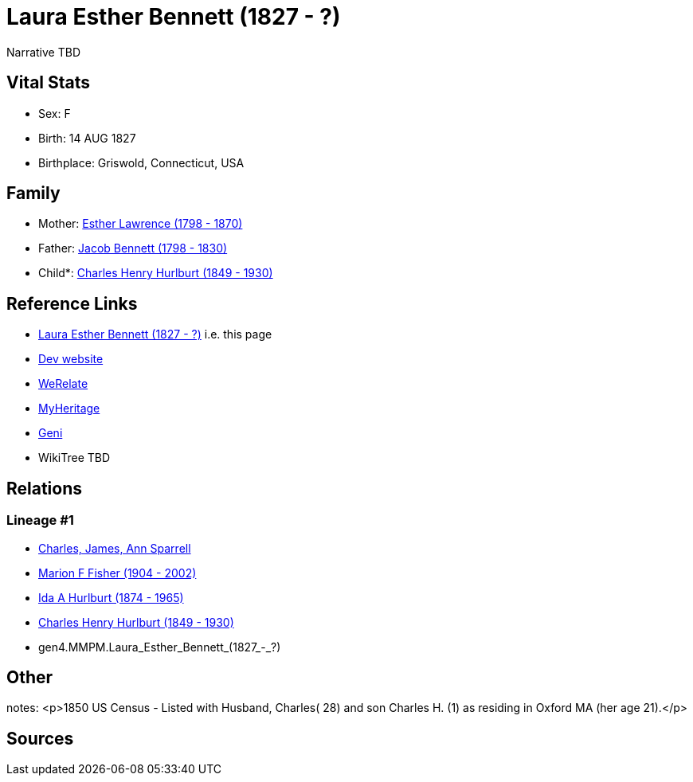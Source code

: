 = Laura Esther Bennett (1827 - ?)

Narrative TBD


== Vital Stats


* Sex: F
* Birth: 14 AUG 1827
* Birthplace: Griswold, Connecticut, USA


== Family
* Mother: https://github.com/sparrell/cfs_ancestors/blob/main/Vol_02_Ships/V2_C5_Ancestors/gen5/gen5.MMPMM.Esther_Lawrence.adoc[Esther Lawrence (1798 - 1870)]

* Father: https://github.com/sparrell/cfs_ancestors/blob/main/Vol_02_Ships/V2_C5_Ancestors/gen5/gen5.MMPMP.Jacob_Bennett.adoc[Jacob Bennett (1798 - 1830)]

* Child*: https://github.com/sparrell/cfs_ancestors/blob/main/Vol_02_Ships/V2_C5_Ancestors/gen3/gen3.MMP.Charles_Henry_Hurlburt.adoc[Charles Henry Hurlburt (1849 - 1930)]


== Reference Links
* https://github.com/sparrell/cfs_ancestors/blob/main/Vol_02_Ships/V2_C5_Ancestors/gen4/gen4.MMPM.Laura_Esther_Bennett.adoc[Laura Esther Bennett (1827 - ?)] i.e. this page
* https://cfsjksas.gigalixirapp.com/person?p=p0100[Dev website]
* https://www.werelate.org/wiki/Person:Laura_Bennett_%284%29[WeRelate]
* https://www.myheritage.com/profile-OYYV6NML2DHJUFEXHD45V4W32Y6KPTI-23000329/laura-esther-bennett-hurlburt[MyHeritage]
* https://www.geni.com/people/Laura-Bennett/6000000219179990264[Geni]
* WikiTree TBD

== Relations
=== Lineage #1
* https://github.com/spoarrell/cfs_ancestors/tree/main/Vol_02_Ships/V2_C1_Principals/0_intro_principals.adoc[Charles, James, Ann Sparrell]
* https://github.com/sparrell/cfs_ancestors/blob/main/Vol_02_Ships/V2_C5_Ancestors/gen1/gen1.M.Marion_F_Fisher.adoc[Marion F Fisher (1904 - 2002)]
* https://github.com/sparrell/cfs_ancestors/blob/main/Vol_02_Ships/V2_C5_Ancestors/gen2/gen2.MM.Ida_A_Hurlburt.adoc[Ida A Hurlburt (1874 - 1965)]
* https://github.com/sparrell/cfs_ancestors/blob/main/Vol_02_Ships/V2_C5_Ancestors/gen3/gen3.MMP.Charles_Henry_Hurlburt.adoc[Charles Henry Hurlburt (1849 - 1930)]
* gen4.MMPM.Laura_Esther_Bennett_(1827_-_?)


== Other
notes: <p>1850 US Census - Listed with Husband, Charles( 28) and son Charles H. (1) as residing in Oxford MA (her age 21).</p>

== Sources
